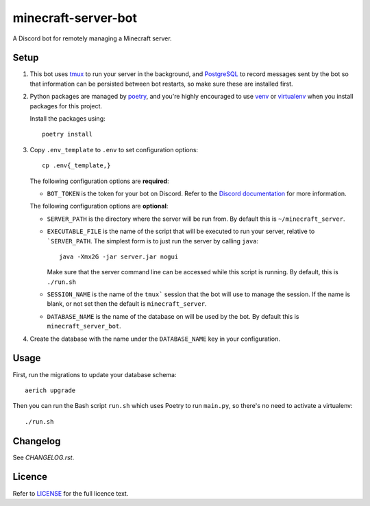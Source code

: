 minecraft-server-bot
=======================

A Discord bot for remotely managing a Minecraft server.

Setup
-----

#. This bot uses `tmux`_ to run your server in the background, and `PostgreSQL`_ to record messages sent by the bot so that information can be persisted between bot restarts, so make sure these are installed first.
#. Python packages are managed by `poetry`_, and you're highly encouraged to use `venv`_ or `virtualenv`_ when you install packages for this project. 

   Install the packages using::

    poetry install

#. Copy ``.env_template`` to ``.env`` to set configuration options::

    cp .env{_template,}

   The following configuration options are **required**:

   - ``BOT_TOKEN`` is the token for your bot on Discord. Refer to the `Discord documentation`_ for more information.

   The following configuration options are **optional**:

   - ``SERVER_PATH`` is the directory where the server will be run from. By default this is ``~/minecraft_server``.
   - ``EXECUTABLE_FILE`` is the name of the script that will be executed to run your server, relative to ```SERVER_PATH``. The simplest form is to just run the server by calling ``java``::

         java -Xmx2G -jar server.jar nogui

     Make sure that the server command line can be accessed while this script is running. By default, this is ``./run.sh``

   - ``SESSION_NAME`` is the name of the ``tmux``` session that the bot will use to manage the session. If the name is blank, or not set then the default is ``minecraft_server``.
   - ``DATABASE_NAME`` is the name of the database on will be used by the bot. By default this is ``minecraft_server_bot``.

#. Create the database with the name under the ``DATABASE_NAME`` key in your configuration.


Usage
-----

First, run the migrations to update your database schema::

    aerich upgrade

Then you can run the Bash script ``run.sh`` which uses Poetry to run ``main.py``, so there's no need to activate a virtualenv::

    ./run.sh

Changelog
---------

See `CHANGELOG.rst`.

Licence
-------

Refer to `LICENSE`_ for the full licence text.

.. _tmux: https://github.com/tmux/tmux
.. _PostgreSQL: https://www.postgresql.org/
.. _poetry: https://python-poetry.org
.. _venv: https://docs.python.org/3/library/venv.html
.. _virtualenv: https://virtualenv.pypa.io/en/latest/
.. _Discord documentation: https://discord.com/developers/
.. _LICENSE: LICENSE
.. _CHANGELOG.rst: CHANGELOG.rst
